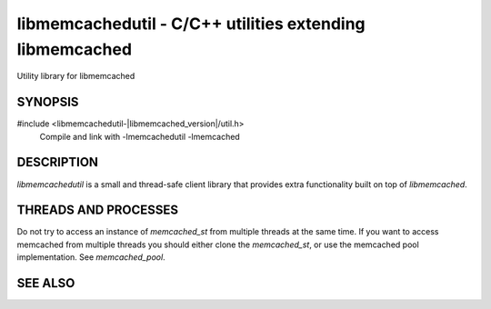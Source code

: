 
libmemcachedutil - C/C++ utilities extending libmemcached
=========================================================

Utility library for libmemcached

SYNOPSIS
--------

#include <libmemcachedutil-|libmemcached_version|/util.h>
  Compile and link with -lmemcachedutil -lmemcached

DESCRIPTION
-----------

`libmemcachedutil` is a small and thread-safe client library that provides extra
functionality built on top of `libmemcached`.

THREADS AND PROCESSES
---------------------

Do not try to access an instance of `memcached_st` from multiple threads at the
same time. If you want to access memcached from multiple threads you should
either clone the `memcached_st`, or use the memcached pool implementation. See
`memcached_pool`.

SEE ALSO
--------

.. only:: man

    :manpage:`libmemcached(3)`
    :manpage:`memcached_pool(3)`
    :manpage:`memcached_pool_destroy(3)`
    :manpage:`memcached_pool_pop(3)`
    :manpage:`memcached_pool_push(3)`

.. only:: html

    * :doc:`../libmemcached`
    * :doc:`libmemcachedutil/memcached_pool`
